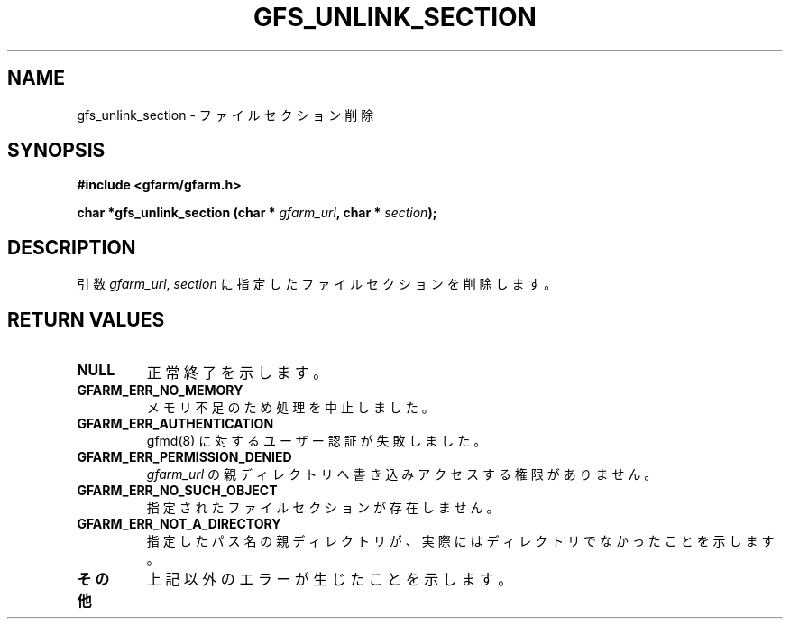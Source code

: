 .\" This manpage has been automatically generated by docbook2man 
.\" from a DocBook document.  This tool can be found at:
.\" <http://shell.ipoline.com/~elmert/comp/docbook2X/> 
.\" Please send any bug reports, improvements, comments, patches, 
.\" etc. to Steve Cheng <steve@ggi-project.org>.
.TH "GFS_UNLINK_SECTION" "3" "19 May 2005" "Gfarm" ""
.SH NAME
gfs_unlink_section \- ファイルセクション削除
.SH SYNOPSIS
.sp
\fB#include <gfarm/gfarm.h>
.sp
char *gfs_unlink_section (char * \fIgfarm_url\fB, char * \fIsection\fB);
\fR
.SH "DESCRIPTION"
.PP
引数
\fIgfarm_url\fR,
\fIsection\fR
に指定したファイルセクションを削除します。
.SH "RETURN VALUES"
.TP
\fBNULL\fR
正常終了を示します。
.TP
\fBGFARM_ERR_NO_MEMORY\fR
メモリ不足のため処理を中止しました。
.TP
\fBGFARM_ERR_AUTHENTICATION\fR
gfmd(8) に対するユーザー認証が失敗しました。
.TP
\fBGFARM_ERR_PERMISSION_DENIED\fR
\fIgfarm_url\fR
の親ディレクトリへ書き込みアクセスする権限がありません。
.TP
\fBGFARM_ERR_NO_SUCH_OBJECT\fR
指定されたファイルセクションが存在しません。
.TP
\fBGFARM_ERR_NOT_A_DIRECTORY\fR
指定したパス名の親ディレクトリが、実際にはディレクトリでなかったことを
示します。
.TP
\fBその他\fR
上記以外のエラーが生じたことを示します。
